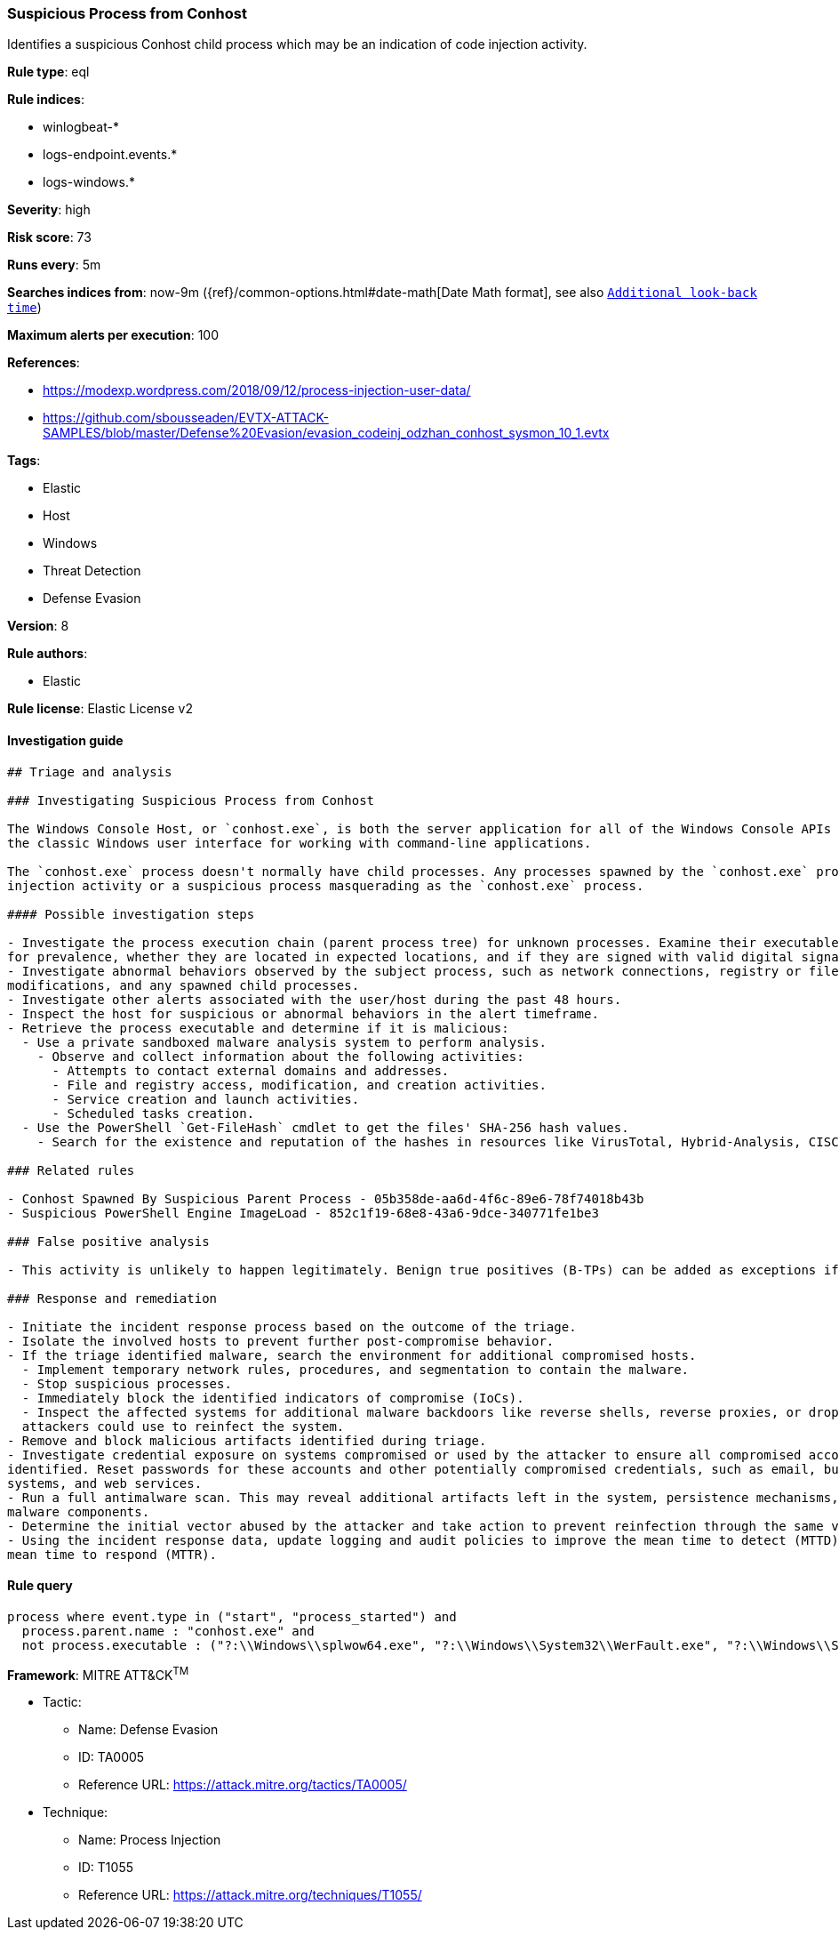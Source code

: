 [[prebuilt-rule-8-2-1-suspicious-process-from-conhost]]
=== Suspicious Process from Conhost

Identifies a suspicious Conhost child process which may be an indication of code injection activity.

*Rule type*: eql

*Rule indices*: 

* winlogbeat-*
* logs-endpoint.events.*
* logs-windows.*

*Severity*: high

*Risk score*: 73

*Runs every*: 5m

*Searches indices from*: now-9m ({ref}/common-options.html#date-math[Date Math format], see also <<rule-schedule, `Additional look-back time`>>)

*Maximum alerts per execution*: 100

*References*: 

* https://modexp.wordpress.com/2018/09/12/process-injection-user-data/
* https://github.com/sbousseaden/EVTX-ATTACK-SAMPLES/blob/master/Defense%20Evasion/evasion_codeinj_odzhan_conhost_sysmon_10_1.evtx

*Tags*: 

* Elastic
* Host
* Windows
* Threat Detection
* Defense Evasion

*Version*: 8

*Rule authors*: 

* Elastic

*Rule license*: Elastic License v2


==== Investigation guide


[source, markdown]
----------------------------------
## Triage and analysis

### Investigating Suspicious Process from Conhost

The Windows Console Host, or `conhost.exe`, is both the server application for all of the Windows Console APIs as well as
the classic Windows user interface for working with command-line applications.

The `conhost.exe` process doesn't normally have child processes. Any processes spawned by the `conhost.exe` process can indicate code
injection activity or a suspicious process masquerading as the `conhost.exe` process.

#### Possible investigation steps

- Investigate the process execution chain (parent process tree) for unknown processes. Examine their executable files
for prevalence, whether they are located in expected locations, and if they are signed with valid digital signatures.
- Investigate abnormal behaviors observed by the subject process, such as network connections, registry or file
modifications, and any spawned child processes.
- Investigate other alerts associated with the user/host during the past 48 hours.
- Inspect the host for suspicious or abnormal behaviors in the alert timeframe.
- Retrieve the process executable and determine if it is malicious:
  - Use a private sandboxed malware analysis system to perform analysis.
    - Observe and collect information about the following activities:
      - Attempts to contact external domains and addresses.
      - File and registry access, modification, and creation activities.
      - Service creation and launch activities.
      - Scheduled tasks creation.
  - Use the PowerShell `Get-FileHash` cmdlet to get the files' SHA-256 hash values.
    - Search for the existence and reputation of the hashes in resources like VirusTotal, Hybrid-Analysis, CISCO Talos, Any.run, etc.

### Related rules

- Conhost Spawned By Suspicious Parent Process - 05b358de-aa6d-4f6c-89e6-78f74018b43b
- Suspicious PowerShell Engine ImageLoad - 852c1f19-68e8-43a6-9dce-340771fe1be3

### False positive analysis

- This activity is unlikely to happen legitimately. Benign true positives (B-TPs) can be added as exceptions if necessary.

### Response and remediation

- Initiate the incident response process based on the outcome of the triage.
- Isolate the involved hosts to prevent further post-compromise behavior.
- If the triage identified malware, search the environment for additional compromised hosts.
  - Implement temporary network rules, procedures, and segmentation to contain the malware.
  - Stop suspicious processes.
  - Immediately block the identified indicators of compromise (IoCs).
  - Inspect the affected systems for additional malware backdoors like reverse shells, reverse proxies, or droppers that
  attackers could use to reinfect the system.
- Remove and block malicious artifacts identified during triage.
- Investigate credential exposure on systems compromised or used by the attacker to ensure all compromised accounts are
identified. Reset passwords for these accounts and other potentially compromised credentials, such as email, business
systems, and web services.
- Run a full antimalware scan. This may reveal additional artifacts left in the system, persistence mechanisms, and
malware components.
- Determine the initial vector abused by the attacker and take action to prevent reinfection through the same vector.
- Using the incident response data, update logging and audit policies to improve the mean time to detect (MTTD) and the
mean time to respond (MTTR).
----------------------------------

==== Rule query


[source, js]
----------------------------------
process where event.type in ("start", "process_started") and
  process.parent.name : "conhost.exe" and
  not process.executable : ("?:\\Windows\\splwow64.exe", "?:\\Windows\\System32\\WerFault.exe", "?:\\Windows\\System32\\conhost.exe")

----------------------------------

*Framework*: MITRE ATT&CK^TM^

* Tactic:
** Name: Defense Evasion
** ID: TA0005
** Reference URL: https://attack.mitre.org/tactics/TA0005/
* Technique:
** Name: Process Injection
** ID: T1055
** Reference URL: https://attack.mitre.org/techniques/T1055/
